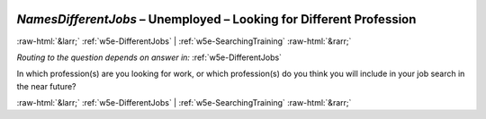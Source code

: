 .. _w5e-NamesDifferentJobs: 

 
 .. role:: raw-html(raw) 
        :format: html 
 
`NamesDifferentJobs` – Unemployed – Looking for Different Profession
========================================================================================= 


:raw-html:`&larr;` :ref:`w5e-DifferentJobs` | :ref:`w5e-SearchingTraining` :raw-html:`&rarr;` 
 
*Routing to the question depends on answer in:* :ref:`w5e-DifferentJobs` 

In which profession(s) are you looking for work, or which profession(s) do you think you will include in your job search in the near future? 
 

.. image:: ../_screenshots/w5-NamesDifferentJobs.png 


:raw-html:`&larr;` :ref:`w5e-DifferentJobs` | :ref:`w5e-SearchingTraining` :raw-html:`&rarr;` 
 
